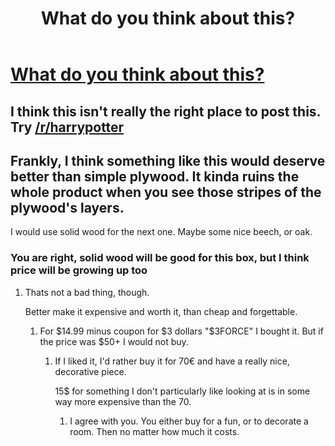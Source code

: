 #+TITLE: What do you think about this?

* [[https://usacanada.store/products/harry-potter-music-box-gift-free-bracelet-free-shipping][What do you think about this?]]
:PROPERTIES:
:Author: vlad9bu
:Score: 0
:DateUnix: 1514581687.0
:DateShort: 2017-Dec-30
:FlairText: Self-Promotion
:END:

** I think this isn't really the right place to post this. Try [[/r/harrypotter]]
:PROPERTIES:
:Author: AutumnSouls
:Score: 3
:DateUnix: 1514582481.0
:DateShort: 2017-Dec-30
:END:


** Frankly, I think something like this would deserve better than simple plywood. It kinda ruins the whole product when you see those stripes of the plywood's layers.

I would use solid wood for the next one. Maybe some nice beech, or oak.
:PROPERTIES:
:Author: UndeadBBQ
:Score: 2
:DateUnix: 1514583535.0
:DateShort: 2017-Dec-30
:END:

*** You are right, solid wood will be good for this box, but I think price will be growing up too
:PROPERTIES:
:Author: vlad9bu
:Score: 1
:DateUnix: 1514624036.0
:DateShort: 2017-Dec-30
:END:

**** Thats not a bad thing, though.

Better make it expensive and worth it, than cheap and forgettable.
:PROPERTIES:
:Author: UndeadBBQ
:Score: 1
:DateUnix: 1514631382.0
:DateShort: 2017-Dec-30
:END:

***** For $14.99 minus coupon for $3 dollars "$3FORCE" I bought it. But if the price was $50+ I would not buy.
:PROPERTIES:
:Author: vlad9bu
:Score: 1
:DateUnix: 1514632785.0
:DateShort: 2017-Dec-30
:END:

****** If I liked it, I'd rather buy it for 70€ and have a really nice, decorative piece.

15$ for something I don't particularly like looking at is in some way more expensive than the 70.
:PROPERTIES:
:Author: UndeadBBQ
:Score: 1
:DateUnix: 1514634062.0
:DateShort: 2017-Dec-30
:END:

******* I agree with you. You either buy for a fun, or to decorate a room. Then no matter how much it costs.
:PROPERTIES:
:Author: vlad9bu
:Score: 1
:DateUnix: 1514635598.0
:DateShort: 2017-Dec-30
:END:
